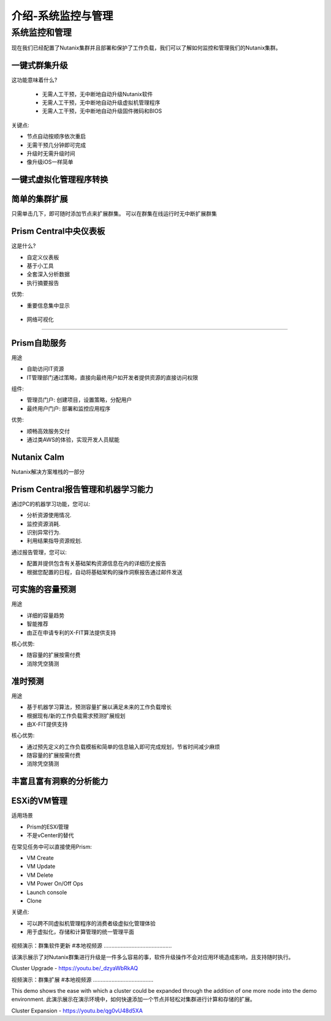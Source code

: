 .. _monitoring_and_managing_env:

-----------------------
介绍-系统监控与管理
-----------------------

系统监控和管理
+++++++++++++++++++++++++++++++++++++++

现在我们已经配置了Nutanix集群并且部署和保护了工作负载，我们可以了解如何监控和管理我们的Nutanix集群。

一键式群集升级
.........................

这功能意味着什么?

 - 无需人工干预，无中断地自动升级Nutanix软件
 - 无需人工干预，无中断地自动升级虚拟机管理程序
 - 无需人工干预，无中断地自动升级固件微码和BIOS


关键点:

- 节点自动按顺序依次重启
- 无需干预几分钟即可完成
- 升级时无需升级时间
- 像升级iOS一样简单

.. figure:: images/monitoring_and_managing_01.png

一键式虚拟化管理程序转换
...............................

.. figure:: images/monitoring_and_managing_02.png

简单的集群扩展
.........................

只需单击几下，即可随时添加节点来扩展群集。
可以在群集在线运行时无中断扩展群集

.. figure:: images/monitoring_and_managing_03.png

Prism Central中央仪表板
........................

这是什么?

- 自定义仪表板
- 基于小工具
- 全套深入分析数据
- 执行摘要报告

优势:

- 重要信息集中显示

.. figure:: images/monitoring_and_managing_04.png

- 网络可视化
.....................

.. figure:: images/monitoring_and_managing_05.png

Prism自助服务
..................

用途

- 自助访问IT资源
- IT管理部门通过策略，直接向最终用户如开发者提供资源的直接访问权限

组件:

- 管理员门户: 创建项目，设置策略，分配用户
- 最终用户门户: 部署和监控应用程序

优势:

- 顺畅高效服务交付
- 通过类AWS的体验，实现开发人员赋能

.. figure:: images/monitoring_and_managing_06.png

Nutanix Calm
............

Nutanix解决方案堆栈的一部分

.. figure:: images/monitoring_and_managing_07.png

Prism Central报告管理和机器学习能力
.............................................................

通过PC的机器学习功能，您可以:

- 分析资源使用情况.
- 监控资源消耗.
- 识别异常行为.
- 利用结果指导资源规划.

通过报告管理，您可以:

- 配置并提供包含有关基础架构资源信息在内的详细历史报告
- 根据您配置的日程，自动将基础架构的操作洞察报告通过邮件发送

.. figure:: images/monitoring_and_managing_08.png

可实施的容量预测
...............................
用途

- 详细的容量趋势
- 智能推荐
- 由正在申请专利的X-FIT算法提供支持

核心优势:

- 随容量的扩展按需付费
- 消除凭空猜测

.. figure:: images/monitoring_and_managing_09.png

准时预测
.....................

用途

- 基于机器学习算法，预测容量扩展以满足未来的工作负载增长
- 根据现有/新的工作负载需求预测扩展规划
- 由X-FIT提供支持

核心优势:

- 通过预先定义的工作负载模板和简单的信息输入即可完成规划，节省时间减少麻烦
- 随容量的扩展按需付费
- 消除凭空猜测

.. figure:: images/monitoring_and_managing_10.png

丰富且富有洞察的分析能力
.............................

.. figure:: images/monitoring_and_managing_11.png

ESXi的VM管理
......................

适用场景

- Prism的ESXi管理
- 不是vCenter的替代

在常见任务中可以直接使用Prism:

- VM Create
- VM Update
- VM Delete
- VM Power On/Off Ops
- Launch console
- Clone

关键点:

- 可以跨不同虚拟机管理程序的消费者级虚拟化管理体验
- 用于虚拟化，存储和计算管理的统一管理平面

.. figure:: images/monitoring_and_managing_12.png

视频演示：群集软件更新
#本地视频源
............................................

该演示展示了对Nutanix群集进行升级是一件多么容易的事，软件升级操作不会对应用环境造成影响，且支持随时执行。

Cluster Upgrade - https://youtu.be/_dzyaWbRkAQ


视频演示：群集扩展
#本地视频源
.......................................

This demo shows the ease with which a cluster could be expanded through the addition of one more node into the demo environment.
此演示展示在演示环境中，如何快速添加一个节点并轻松对集群进行计算和存储的扩展。

Cluster Expansion - https://youtu.be/qg0vU48d5XA
